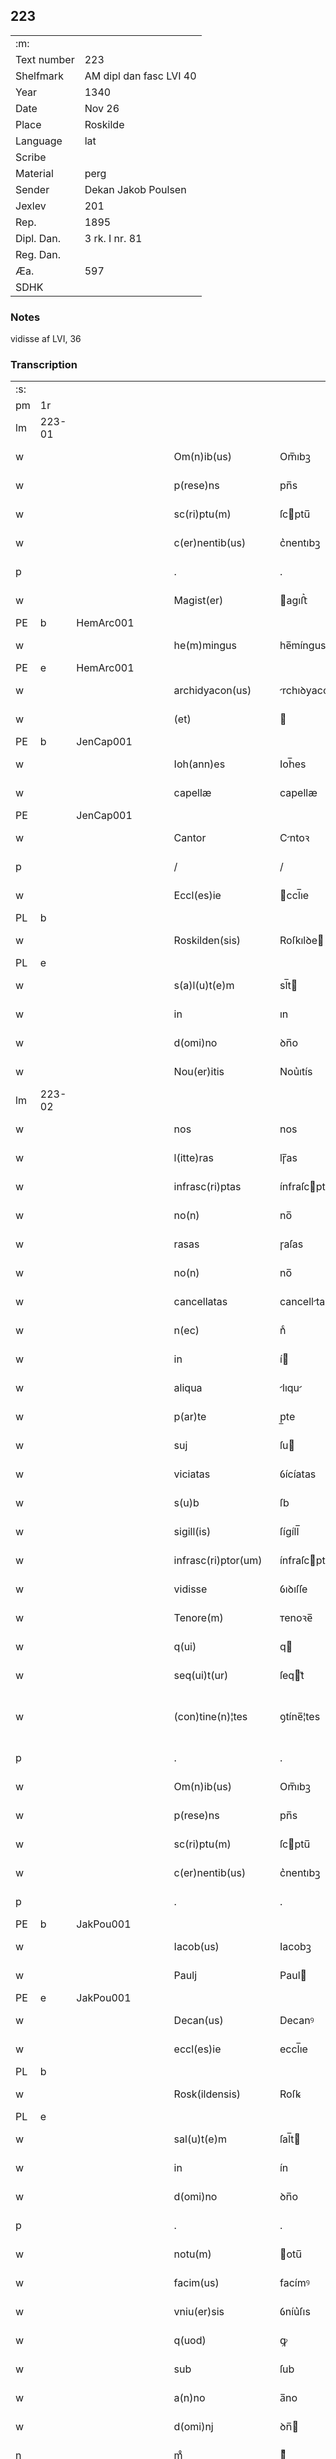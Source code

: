 ** 223
| :m:         |                         |
| Text number | 223                     |
| Shelfmark   | AM dipl dan fasc LVI 40 |
| Year        | 1340                    |
| Date        | Nov 26                  |
| Place       | Roskilde                |
| Language    | lat                     |
| Scribe      |                         |
| Material    | perg                    |
| Sender      | Dekan Jakob Poulsen     |
| Jexlev      | 201                     |
| Rep.        | 1895                    |
| Dipl. Dan.  | 3 rk. I nr. 81          |
| Reg. Dan.   |                         |
| Æa.         | 597                     |
| SDHK        |                         |

*** Notes
vidisse af LVI, 36

*** Transcription
| :s: |        |   |   |   |   |                       |              |   |   |   |   |     |   |   |   |               |
| pm  | 1r     |   |   |   |   |                       |              |   |   |   |   |     |   |   |   |               |
| lm  | 223-01 |   |   |   |   |                       |              |   |   |   |   |     |   |   |   |               |
| w   |        |   |   |   |   | Om(n)ib(us)           | Om̅ıbꝫ        |   |   |   |   | lat |   |   |   |        223-01 |
| w   |        |   |   |   |   | p(rese)ns             | pn̅s          |   |   |   |   | lat |   |   |   |        223-01 |
| w   |        |   |   |   |   | sc(ri)ptu(m)          | ſcptu̅       |   |   |   |   | lat |   |   |   |        223-01 |
| w   |        |   |   |   |   | c(er)nentib(us)       | c͛nentıbꝫ     |   |   |   |   | lat |   |   |   |        223-01 |
| p   |        |   |   |   |   | .                     | .            |   |   |   |   | lat |   |   |   |        223-01 |
| w   |        |   |   |   |   | Magist(er)            | agıﬅ͛        |   |   |   |   | lat |   |   |   |        223-01 |
| PE  | b      | HemArc001  |   |   |   |                       |              |   |   |   |   |     |   |   |   |               |
| w   |        |   |   |   |   | he(m)mingus           | he̅míngus     |   |   |   |   | lat |   |   |   |        223-01 |
| PE  | e      | HemArc001  |   |   |   |                       |              |   |   |   |   |     |   |   |   |               |
| w   |        |   |   |   |   | archidyacon(us)       | rchıꝺyaconꝰ |   |   |   |   | lat |   |   |   |        223-01 |
| w   |        |   |   |   |   | (et)                  |             |   |   |   |   | lat |   |   |   |        223-01 |
| PE  | b      | JenCap001  |   |   |   |                       |              |   |   |   |   |     |   |   |   |               |
| w   |        |   |   |   |   | Ioh(ann)es            | Ioh̅es        |   |   |   |   | lat |   |   |   |        223-01 |
| w   |        |   |   |   |   | capellæ               | capellæ      |   |   |   |   | lat |   |   |   |        223-01 |
| PE  |        | JenCap001  |   |   |   |                       |              |   |   |   |   |     |   |   |   |               |
| w   |        |   |   |   |   | Cantor                | Cntoꝛ       |   |   |   |   | lat |   |   |   |        223-01 |
| p   |        |   |   |   |   | /                     | /            |   |   |   |   | lat |   |   |   |        223-01 |
| w   |        |   |   |   |   | Eccl(es)ie            | ccl̅ıe       |   |   |   |   | lat |   |   |   |        223-01 |
| PL  | b      |   |   |   |   |                       |              |   |   |   |   |     |   |   |   |               |
| w   |        |   |   |   |   | Roskilden(sis)        | Roſkılꝺe̅    |   |   |   |   | lat |   |   |   |        223-01 |
| PL  | e      |   |   |   |   |                       |              |   |   |   |   |     |   |   |   |               |
| w   |        |   |   |   |   | s(a)l(u)t(e)m         | sl̅t         |   |   |   |   | lat |   |   |   |        223-01 |
| w   |        |   |   |   |   | in                    | ın           |   |   |   |   | lat |   |   |   |        223-01 |
| w   |        |   |   |   |   | d(omi)no              | ꝺn̅o          |   |   |   |   | lat |   |   |   |        223-01 |
| w   |        |   |   |   |   | Nou(er)itis           | Nou͛ıtís      |   |   |   |   | lat |   |   |   |        223-01 |
| lm  | 223-02 |   |   |   |   |                       |              |   |   |   |   |     |   |   |   |               |
| w   |        |   |   |   |   | nos                   | nos          |   |   |   |   | lat |   |   |   |        223-02 |
| w   |        |   |   |   |   | l(itte)ras            | lɼ̅as         |   |   |   |   | lat |   |   |   |        223-02 |
| w   |        |   |   |   |   | infrasc(ri)ptas       | ínfraſcptas |   |   |   |   | lat |   |   |   |        223-02 |
| w   |        |   |   |   |   | no(n)                 | no̅           |   |   |   |   | lat |   |   |   |        223-02 |
| w   |        |   |   |   |   | rasas                 | ɼaſas        |   |   |   |   | lat |   |   |   |        223-02 |
| w   |        |   |   |   |   | no(n)                 | no̅           |   |   |   |   | lat |   |   |   |        223-02 |
| w   |        |   |   |   |   | cancellatas           | cancelltas  |   |   |   |   | lat |   |   |   |        223-02 |
| w   |        |   |   |   |   | n(ec)                 | nͨ            |   |   |   |   | lat |   |   |   |        223-02 |
| w   |        |   |   |   |   | in                    | í           |   |   |   |   | lat |   |   |   |        223-02 |
| w   |        |   |   |   |   | aliqua                | lıqu       |   |   |   |   | lat |   |   |   |        223-02 |
| w   |        |   |   |   |   | p(ar)te               | p̲te          |   |   |   |   | lat |   |   |   |        223-02 |
| w   |        |   |   |   |   | suj                   | ſu          |   |   |   |   | lat |   |   |   |        223-02 |
| w   |        |   |   |   |   | viciatas              | ỽícíatas     |   |   |   |   | lat |   |   |   |        223-02 |
| w   |        |   |   |   |   | s(u)b                 | ſb           |   |   |   |   | lat |   |   |   |        223-02 |
| w   |        |   |   |   |   | sigill(is)            | ſígíll̅       |   |   |   |   | lat |   |   |   |        223-02 |
| w   |        |   |   |   |   | infrasc(ri)ptor(um)   | ínfraſcptoꝝ |   |   |   |   | lat |   |   |   |        223-02 |
| w   |        |   |   |   |   | vidisse               | ỽıꝺıſſe      |   |   |   |   | lat |   |   |   |        223-02 |
| w   |        |   |   |   |   | Tenore(m)             | ᴛenoꝛe̅       |   |   |   |   | lat |   |   |   |        223-02 |
| w   |        |   |   |   |   | q(ui)                 | q           |   |   |   |   | lat |   |   |   |        223-02 |
| w   |        |   |   |   |   | seq(ui)t(ur)          | ſeqt᷑        |   |   |   |   | lat |   |   |   |        223-02 |
| w   |        |   |   |   |   | (con)tine(n)¦tes      | ꝯtíne̅¦tes    |   |   |   |   | lat |   |   |   | 223-02—223-03 |
| p   |        |   |   |   |   | .                     | .            |   |   |   |   | lat |   |   |   |        223-03 |
| w   |        |   |   |   |   | Om(n)ib(us)           | Om̅ıbꝫ        |   |   |   |   | lat |   |   |   |        223-03 |
| w   |        |   |   |   |   | p(rese)ns             | pn̅s          |   |   |   |   | lat |   |   |   |        223-03 |
| w   |        |   |   |   |   | sc(ri)ptu(m)          | ſcptu̅       |   |   |   |   | lat |   |   |   |        223-03 |
| w   |        |   |   |   |   | c(er)nentib(us)       | c͛nentıbꝫ     |   |   |   |   | lat |   |   |   |        223-03 |
| p   |        |   |   |   |   | .                     | .            |   |   |   |   | lat |   |   |   |        223-03 |
| PE  | b      | JakPou001  |   |   |   |                       |              |   |   |   |   |     |   |   |   |               |
| w   |        |   |   |   |   | Iacob(us)             | Iacobꝫ       |   |   |   |   | lat |   |   |   |        223-03 |
| w   |        |   |   |   |   | Paulj                 | Paul        |   |   |   |   | lat |   |   |   |        223-03 |
| PE  | e      | JakPou001  |   |   |   |                       |              |   |   |   |   |     |   |   |   |               |
| w   |        |   |   |   |   | Decan(us)             | Decanꝰ       |   |   |   |   | lat |   |   |   |        223-03 |
| w   |        |   |   |   |   | eccl(es)ie            | eccl̅ıe       |   |   |   |   | lat |   |   |   |        223-03 |
| PL  | b      |   |   |   |   |                       |              |   |   |   |   |     |   |   |   |               |
| w   |        |   |   |   |   | Rosk(ildensis)        | Roſꝃ         |   |   |   |   | lat |   |   |   |        223-03 |
| PL  | e      |   |   |   |   |                       |              |   |   |   |   |     |   |   |   |               |
| w   |        |   |   |   |   | sal(u)t(e)m           | ſal̅t        |   |   |   |   | lat |   |   |   |        223-03 |
| w   |        |   |   |   |   | in                    | ín           |   |   |   |   | lat |   |   |   |        223-03 |
| w   |        |   |   |   |   | d(omi)no              | ꝺn̅o          |   |   |   |   | lat |   |   |   |        223-03 |
| p   |        |   |   |   |   | .                     | .            |   |   |   |   | lat |   |   |   |        223-03 |
| w   |        |   |   |   |   | notu(m)               | otu̅         |   |   |   |   | lat |   |   |   |        223-03 |
| w   |        |   |   |   |   | facim(us)             | facímꝰ       |   |   |   |   | lat |   |   |   |        223-03 |
| w   |        |   |   |   |   | vniu(er)sis           | ỽníu͛ſıs      |   |   |   |   | lat |   |   |   |        223-03 |
| w   |        |   |   |   |   | q(uod)                | ꝙ            |   |   |   |   | lat |   |   |   |        223-03 |
| w   |        |   |   |   |   | sub                   | ſub          |   |   |   |   | lat |   |   |   |        223-03 |
| w   |        |   |   |   |   | a(n)no                | a̅no          |   |   |   |   | lat |   |   |   |        223-03 |
| w   |        |   |   |   |   | d(omi)nj              | ꝺn̅          |   |   |   |   | lat |   |   |   |        223-03 |
| n   |        |   |   |   |   | mͦ                     | ͦ            |   |   |   |   | lat |   |   |   |        223-03 |
| p   |        |   |   |   |   | .                     | .            |   |   |   |   | lat |   |   |   |        223-03 |
| n   |        |   |   |   |   | CCCͦ                   | CCͦC          |   |   |   |   | lat |   |   |   |        223-03 |
| p   |        |   |   |   |   | .                     | .            |   |   |   |   | lat |   |   |   |        223-03 |
| lm  | 223-04 |   |   |   |   |                       |              |   |   |   |   |     |   |   |   |               |
| w   |        |   |   |   |   | q(ua)dragesimo        | qᷓꝺɼageſímo   |   |   |   |   | lat |   |   |   |        223-04 |
| p   |        |   |   |   |   | .                     | .            |   |   |   |   | lat |   |   |   |        223-04 |
| w   |        |   |   |   |   | die                   | ꝺıe          |   |   |   |   | lat |   |   |   |        223-04 |
| w   |        |   |   |   |   | b(ea)tj               | bt̅ȷ          |   |   |   |   | lat |   |   |   |        223-04 |
| w   |        |   |   |   |   | marcj                 | marc        |   |   |   |   | lat |   |   |   |        223-04 |
| w   |        |   |   |   |   | ewang(eliste)         | ewangꝭ       |   |   |   |   | lat |   |   |   |        223-04 |
| p   |        |   |   |   |   | .                     | .            |   |   |   |   | lat |   |   |   |        223-04 |
| w   |        |   |   |   |   | D(omi)na              | Dn̅a          |   |   |   |   | lat |   |   |   |        223-04 |
| PE  | b      | MagNie001  |   |   |   |                       |              |   |   |   |   |     |   |   |   |               |
| w   |        |   |   |   |   | margareta             | argaɼeta    |   |   |   |   | lat |   |   |   |        223-04 |
| w   |        |   |   |   |   | byorns                | byoꝛnſ       |   |   |   |   | lat |   |   |   |        223-04 |
| PE  | e      | MagNie001  |   |   |   |                       |              |   |   |   |   |     |   |   |   |               |
| p   |        |   |   |   |   | .                     | .            |   |   |   |   | lat |   |   |   |        223-04 |
| w   |        |   |   |   |   | filia                 | fılı        |   |   |   |   | lat |   |   |   |        223-04 |
| PE  | b      | NieHer001  |   |   |   |                       |              |   |   |   |   |     |   |   |   |               |
| w   |        |   |   |   |   | nicholaj              | níchola     |   |   |   |   | lat |   |   |   |        223-04 |
| w   |        |   |   |   |   | hermænss(un)          | hermænſ     |   |   |   |   | lat |   |   |   |        223-04 |
| PE  | e      | NieHer001  |   |   |   |                       |              |   |   |   |   |     |   |   |   |               |
| w   |        |   |   |   |   | in                    | ín           |   |   |   |   | lat |   |   |   |        223-04 |
| w   |        |   |   |   |   | l(e)c(t)o             | l̅co          |   |   |   |   | lat |   |   |   |        223-04 |
| w   |        |   |   |   |   | eg(ri)tudi(ni)s       | egtuꝺı̅s     |   |   |   |   | lat |   |   |   |        223-04 |
| PL  | b      |   |   |   |   |                       |              |   |   |   |   |     |   |   |   |               |
| w   |        |   |   |   |   | rosk(ildis)           | ʀoſꝃ         |   |   |   |   | lat |   |   |   |        223-04 |
| PL  | e      |   |   |   |   |                       |              |   |   |   |   |     |   |   |   |               |
| w   |        |   |   |   |   | (con)stituta          | ꝯﬅıtuta      |   |   |   |   | lat |   |   |   |        223-04 |
| w   |        |   |   |   |   | lic(et)               | lícꝫ         |   |   |   |   | lat |   |   |   |        223-04 |
| lm  | 223-05 |   |   |   |   |                       |              |   |   |   |   |     |   |   |   |               |
| w   |        |   |   |   |   | corpore               | coꝛpoꝛe      |   |   |   |   | lat |   |   |   |        223-05 |
| w   |        |   |   |   |   | debilis               | ꝺebılıs      |   |   |   |   | lat |   |   |   |        223-05 |
| w   |        |   |   |   |   | me(n)te               | me̅te         |   |   |   |   | lat |   |   |   |        223-05 |
| w   |        |   |   |   |   | t(ame)n               | t̅           |   |   |   |   | lat |   |   |   |        223-05 |
| w   |        |   |   |   |   | sana                  | ſan         |   |   |   |   | lat |   |   |   |        223-05 |
| p   |        |   |   |   |   | .                     | .            |   |   |   |   | lat |   |   |   |        223-05 |
| w   |        |   |   |   |   | Cora(m)               | Coꝛa̅         |   |   |   |   | lat |   |   |   |        223-05 |
| w   |        |   |   |   |   | officiali             | offıcılı    |   |   |   |   | lat |   |   |   |        223-05 |
| w   |        |   |   |   |   | n(ost)ro              | nɼ̅o          |   |   |   |   | lat |   |   |   |        223-05 |
| w   |        |   |   |   |   | D(omi)no              | Dn̅o          |   |   |   |   | lat |   |   |   |        223-05 |
| PE  | b      | LamOlu001  |   |   |   |                       |              |   |   |   |   |     |   |   |   |               |
| w   |        |   |   |   |   | lamberto              | lambeɼto     |   |   |   |   | lat |   |   |   |        223-05 |
| PE  | e      | LamOlu001  |   |   |   |                       |              |   |   |   |   |     |   |   |   |               |
| w   |        |   |   |   |   | (con)cano(n)ico       | ꝯcano̅íco     |   |   |   |   | lat |   |   |   |        223-05 |
| w   |        |   |   |   |   | n(ost)ro              | nɼ̅o          |   |   |   |   | lat |   |   |   |        223-05 |
| p   |        |   |   |   |   | .                     | .            |   |   |   |   | lat |   |   |   |        223-05 |
| w   |        |   |   |   |   | p(rese)nt(ibus)       | pn̅tꝭ         |   |   |   |   | lat |   |   |   |        223-05 |
| w   |        |   |   |   |   | ven(er)abilib(us)     | ỽen͛abılıbꝫ   |   |   |   |   | lat |   |   |   |        223-05 |
| w   |        |   |   |   |   | viris                 | ỽíɼıs        |   |   |   |   | lat |   |   |   |        223-05 |
| p   |        |   |   |   |   | /                     | /            |   |   |   |   | lat |   |   |   |        223-05 |
| w   |        |   |   |   |   | d(omi)nis             | ꝺn̅ís         |   |   |   |   | lat |   |   |   |        223-05 |
| PE  | b      | JenKra002  |   |   |   |                       |              |   |   |   |   |     |   |   |   |               |
| w   |        |   |   |   |   | Ioh(ann)e             | Ioh̅e         |   |   |   |   | lat |   |   |   |        223-05 |
| w   |        |   |   |   |   | kraak                 | kraak        |   |   |   |   | lat |   |   |   |        223-05 |
| PE  | e      | JenKra002  |   |   |   |                       |              |   |   |   |   |     |   |   |   |               |
| PE  | b      | NieJen004  |   |   |   |                       |              |   |   |   |   |     |   |   |   |               |
| w   |        |   |   |   |   | ni¦cholao             | í¦cholao    |   |   |   |   | lat |   |   |   | 223-05—223-06 |
| w   |        |   |   |   |   | iønæss(un)            | ıønæs       |   |   |   |   | lat |   |   |   |        223-06 |
| PE  | e      | NieJen004  |   |   |   |                       |              |   |   |   |   |     |   |   |   |               |
| w   |        |   |   |   |   | cano(n)ic(is)         | cano̅ıcꝭ      |   |   |   |   | lat |   |   |   |        223-06 |
| w   |        |   |   |   |   | (et)                  |             |   |   |   |   | lat |   |   |   |        223-06 |
| PE  | b      | AndNie002  |   |   |   |                       |              |   |   |   |   |     |   |   |   |               |
| w   |        |   |   |   |   | andrea                | nꝺɼe       |   |   |   |   | lat |   |   |   |        223-06 |
| PE  | e      | AndNie002  |   |   |   |                       |              |   |   |   |   |     |   |   |   |               |
| w   |        |   |   |   |   | sacrista              | ſacɼıﬅa      |   |   |   |   | lat |   |   |   |        223-06 |
| p   |        |   |   |   |   | /                     | /            |   |   |   |   | lat |   |   |   |        223-06 |
| w   |        |   |   |   |   | Eiusd(em)             | íuſ        |   |   |   |   | lat |   |   |   |        223-06 |
| w   |        |   |   |   |   | eccl(es)ie            | eccl̅ıe       |   |   |   |   | lat |   |   |   |        223-06 |
| w   |        |   |   |   |   | ac                    | c           |   |   |   |   | lat |   |   |   |        223-06 |
| w   |        |   |   |   |   | d(omi)no              | ꝺn̅o          |   |   |   |   | lat |   |   |   |        223-06 |
| PE  | b      | AssEsk001  |   |   |   |                       |              |   |   |   |   |     |   |   |   |               |
| w   |        |   |   |   |   | ascero                | ſcero       |   |   |   |   | lat |   |   |   |        223-06 |
| PE  | e      | AssEsk001  |   |   |   |                       |              |   |   |   |   |     |   |   |   |               |
| w   |        |   |   |   |   | de                    | ꝺe           |   |   |   |   | lat |   |   |   |        223-06 |
| PL  | b      |   |   |   |   |                       |              |   |   |   |   |     |   |   |   |               |
| w   |        |   |   |   |   | eskylshø              | eſkylſhø     |   |   |   |   | lat |   |   |   |        223-06 |
| PL  | e      |   |   |   |   |                       |              |   |   |   |   |     |   |   |   |               |
| w   |        |   |   |   |   | sac(er)dote           | ſac͛ꝺote      |   |   |   |   | lat |   |   |   |        223-06 |
| p   |        |   |   |   |   | /                     | /            |   |   |   |   | lat |   |   |   |        223-06 |
| w   |        |   |   |   |   | Virisq(ue)            | Víɼısqꝫ      |   |   |   |   | lat |   |   |   |        223-06 |
| w   |        |   |   |   |   | discretis             | ꝺıſcretıs    |   |   |   |   | lat |   |   |   |        223-06 |
| p   |        |   |   |   |   | .                     | .            |   |   |   |   | lat |   |   |   |        223-06 |
| w   |        |   |   |   |   | silic(et)             | ſılıcꝫ       |   |   |   |   | lat |   |   |   |        223-06 |
| PE  | b      | UngRol001  |   |   |   |                       |              |   |   |   |   |     |   |   |   |               |
| w   |        |   |   |   |   | vnge¦rolf             | vnge¦ɼolf    |   |   |   |   | lat |   |   |   | 223-06—223-07 |
| PE  | e      | UngRol001  |   |   |   |                       |              |   |   |   |   |     |   |   |   |               |
| p   |        |   |   |   |   | .                     | .            |   |   |   |   | lat |   |   |   |        223-07 |
| PE  | b      | HeiVes001  |   |   |   |                       |              |   |   |   |   |     |   |   |   |               |
| w   |        |   |   |   |   | heynone               | heynone      |   |   |   |   | lat |   |   |   |        223-07 |
| w   |        |   |   |   |   | wesby                 | weſbẏ        |   |   |   |   | lat |   |   |   |        223-07 |
| PE  | e      | HeiVes001  |   |   |   |                       |              |   |   |   |   |     |   |   |   |               |
| w   |        |   |   |   |   | (et)                  |             |   |   |   |   | lat |   |   |   |        223-07 |
| PE  | b      | GødSkr001  |   |   |   |                       |              |   |   |   |   |     |   |   |   |               |
| w   |        |   |   |   |   | gødichino             | gøꝺıchíno    |   |   |   |   | lat |   |   |   |        223-07 |
| w   |        |   |   |   |   | skøderæ               | ſkøꝺeɼæ      |   |   |   |   | lat |   |   |   |        223-07 |
| PE  | e      | GødSkr001  |   |   |   |                       |              |   |   |   |   |     |   |   |   |               |
| w   |        |   |   |   |   | Ciuib(us)             | Cíuíbꝫ       |   |   |   |   | lat |   |   |   |        223-07 |
| w   |        |   |   |   |   | ibid(em)              | ıbı         |   |   |   |   | lat |   |   |   |        223-07 |
| p   |        |   |   |   |   | /                     | /            |   |   |   |   | lat |   |   |   |        223-07 |
| w   |        |   |   |   |   | P(er)                 | P̲            |   |   |   |   | lat |   |   |   |        223-07 |
| w   |        |   |   |   |   | ip(s)am               | ıp̅a         |   |   |   |   | lat |   |   |   |        223-07 |
| w   |        |   |   |   |   | D(omi)nam             | Dn̅a         |   |   |   |   | lat |   |   |   |        223-07 |
| PE  | b      | MagNie001  |   |   |   |                       |              |   |   |   |   |     |   |   |   |               |
| w   |        |   |   |   |   | margaretam            | argaɼeta   |   |   |   |   | lat |   |   |   |        223-07 |
| PE  | e      | MagNie001  |   |   |   |                       |              |   |   |   |   |     |   |   |   |               |
| w   |        |   |   |   |   | specialit(er)         | ſpecılıt͛    |   |   |   |   | lat |   |   |   |        223-07 |
| w   |        |   |   |   |   | (con)uocatis          | ꝯuocatıs     |   |   |   |   | lat |   |   |   |        223-07 |
| p   |        |   |   |   |   | /                     | /            |   |   |   |   | lat |   |   |   |        223-07 |
| w   |        |   |   |   |   | co(n)tulit            | co̅tulıt      |   |   |   |   | lat |   |   |   |        223-07 |
| p   |        |   |   |   |   | /                     | /            |   |   |   |   | lat |   |   |   |        223-07 |
| w   |        |   |   |   |   | religios(is)          | ʀelıgío     |   |   |   |   | lat |   |   |   |        223-07 |
| lm  | 223-08 |   |   |   |   |                       |              |   |   |   |   |     |   |   |   |               |
| w   |        |   |   |   |   | d(omi)nabus           | ꝺn̅abus       |   |   |   |   | lat |   |   |   |        223-08 |
| p   |        |   |   |   |   | .                     | .            |   |   |   |   | lat |   |   |   |        223-08 |
| w   |        |   |   |   |   | sororib(us)           | ſoꝛoꝛıbꝫ     |   |   |   |   | lat |   |   |   |        223-08 |
| w   |        |   |   |   |   | s(an)c(t)e            | ſc̅e          |   |   |   |   | lat |   |   |   |        223-08 |
| w   |        |   |   |   |   | Clare                 | Clre        |   |   |   |   | lat |   |   |   |        223-08 |
| w   |        |   |   |   |   | Ciuitat(is)           | Cíuítat͛      |   |   |   |   | lat |   |   |   |        223-08 |
| w   |        |   |   |   |   | eiusd(em)             | eıuſ        |   |   |   |   | lat |   |   |   |        223-08 |
| p   |        |   |   |   |   | .                     | .            |   |   |   |   | lat |   |   |   |        223-08 |
| w   |        |   |   |   |   | vel                   | ỽel          |   |   |   |   | lat |   |   |   |        223-08 |
| w   |        |   |   |   |   | eor(um)               | eoꝝ          |   |   |   |   | lat |   |   |   |        223-08 |
| w   |        |   |   |   |   | p(ro)curatorj         | ꝓcuɼatoꝛ    |   |   |   |   | lat |   |   |   |        223-08 |
| p   |        |   |   |   |   | /                     | /            |   |   |   |   | lat |   |   |   |        223-08 |
| w   |        |   |   |   |   | Plena(m)              | Plena̅        |   |   |   |   | lat |   |   |   |        223-08 |
| w   |        |   |   |   |   | auctoritate(m)        | auoꝛítate̅   |   |   |   |   | lat |   |   |   |        223-08 |
| w   |        |   |   |   |   | (et)                  |             |   |   |   |   | lat |   |   |   |        223-08 |
| w   |        |   |   |   |   | liberam               | lıbera      |   |   |   |   | lat |   |   |   |        223-08 |
| w   |        |   |   |   |   | potestate(m)          | poteﬅate̅     |   |   |   |   | lat |   |   |   |        223-08 |
| p   |        |   |   |   |   | /                     | /            |   |   |   |   | lat |   |   |   |        223-08 |
| w   |        |   |   |   |   | curiam                | cuɼı       |   |   |   |   | lat |   |   |   |        223-08 |
| w   |        |   |   |   |   | suam                  | ſu         |   |   |   |   | lat |   |   |   |        223-08 |
| p   |        |   |   |   |   | /                     | /            |   |   |   |   | lat |   |   |   |        223-08 |
| w   |        |   |   |   |   | in                    | í           |   |   |   |   | lat |   |   |   |        223-08 |
| lm  | 223-09 |   |   |   |   |                       |              |   |   |   |   |     |   |   |   |               |
| PL  | b      |   |   |   |   |                       |              |   |   |   |   |     |   |   |   |               |
| w   |        |   |   |   |   | swau(er)sløuæ         | ſwau͛ſløuæ    |   |   |   |   | lat |   |   |   |        223-09 |
| PL  | e      |   |   |   |   |                       |              |   |   |   |   |     |   |   |   |               |
| p   |        |   |   |   |   | .                     | .            |   |   |   |   | lat |   |   |   |        223-09 |
| w   |        |   |   |   |   | q(uam)                | ꝙᷓ            |   |   |   |   | lat |   |   |   |        223-09 |
| w   |        |   |   |   |   | ip(s)a                | ıp̅a          |   |   |   |   | lat |   |   |   |        223-09 |
| w   |        |   |   |   |   | d(omi)no              | ꝺn̅o          |   |   |   |   | lat |   |   |   |        223-09 |
| PE  | b      | VilNie001  |   |   |   |                       |              |   |   |   |   |     |   |   |   |               |
| w   |        |   |   |   |   | villæ                 | ỽıllæ        |   |   |   |   | lat |   |   |   |        223-09 |
| PE  | e      | VilNie001  |   |   |   |                       |              |   |   |   |   |     |   |   |   |               |
| w   |        |   |   |   |   | (con)sobrino          | ꝯſobꝛíno     |   |   |   |   | lat |   |   |   |        223-09 |
| w   |        |   |   |   |   | suo                   | ſuo          |   |   |   |   | lat |   |   |   |        223-09 |
| p   |        |   |   |   |   | .                     | .            |   |   |   |   | lat |   |   |   |        223-09 |
| w   |        |   |   |   |   | dudu(m)               | ꝺuꝺu̅         |   |   |   |   | lat |   |   |   |        223-09 |
| w   |        |   |   |   |   | cano(n)ico            | cano̅ıco      |   |   |   |   | lat |   |   |   |        223-09 |
| PL  | b      |   |   |   |   |                       |              |   |   |   |   |     |   |   |   |               |
| w   |        |   |   |   |   | hafnen(si)            | hfne̅       |   |   |   |   | lat |   |   |   |        223-09 |
| PL  | e      |   |   |   |   |                       |              |   |   |   |   |     |   |   |   |               |
| w   |        |   |   |   |   | inpignerauit          | ínpígnerauít |   |   |   |   | lat |   |   |   |        223-09 |
| p   |        |   |   |   |   | /                     | /            |   |   |   |   | lat |   |   |   |        223-09 |
| w   |        |   |   |   |   | no(m)i(n)e            | no̅ıe         |   |   |   |   | lat |   |   |   |        223-09 |
| w   |        |   |   |   |   | suo                   | ſuo          |   |   |   |   | lat |   |   |   |        223-09 |
| w   |        |   |   |   |   | redimendj             | reꝺímenꝺ    |   |   |   |   | lat |   |   |   |        223-09 |
| p   |        |   |   |   |   | .                     | .            |   |   |   |   | lat |   |   |   |        223-09 |
| w   |        |   |   |   |   | ac                    | c           |   |   |   |   | lat |   |   |   |        223-09 |
| w   |        |   |   |   |   | p(ro)                 | ꝓ            |   |   |   |   | lat |   |   |   |        223-09 |
| w   |        |   |   |   |   | earu(m)               | eaɼu̅         |   |   |   |   | lat |   |   |   |        223-09 |
| w   |        |   |   |   |   | b(e)n(e)pla¦cito      | bn̅pla¦cíto   |   |   |   |   | lat |   |   |   | 223-09—223-10 |
| p   |        |   |   |   |   | .                     | .            |   |   |   |   | lat |   |   |   |        223-10 |
| w   |        |   |   |   |   | h(abe)ndj             | hn̅ꝺ         |   |   |   |   | lat |   |   |   |        223-10 |
| w   |        |   |   |   |   | (et)                  |             |   |   |   |   | lat |   |   |   |        223-10 |
| w   |        |   |   |   |   | disponendj            | ꝺıſponenꝺ   |   |   |   |   | lat |   |   |   |        223-10 |
| p   |        |   |   |   |   | .                     | .            |   |   |   |   | lat |   |   |   |        223-10 |
| w   |        |   |   |   |   | Don(ec)               | Donͨ          |   |   |   |   | lat |   |   |   |        223-10 |
| w   |        |   |   |   |   | p(er)                 | p̲            |   |   |   |   | lat |   |   |   |        223-10 |
| w   |        |   |   |   |   | ip(s)am               | ıp̅a         |   |   |   |   | lat |   |   |   |        223-10 |
| w   |        |   |   |   |   | d(omi)nam             | ꝺn̅a         |   |   |   |   | lat |   |   |   |        223-10 |
| p   |        |   |   |   |   | .                     | .            |   |   |   |   | lat |   |   |   |        223-10 |
| w   |        |   |   |   |   | vel                   | ỽel          |   |   |   |   | lat |   |   |   |        223-10 |
| w   |        |   |   |   |   | h(er)edes             | h͛eꝺes        |   |   |   |   | lat |   |   |   |        223-10 |
| w   |        |   |   |   |   | suos                  | ſuos         |   |   |   |   | lat |   |   |   |        223-10 |
| w   |        |   |   |   |   | leg(it)time           | legtíme     |   |   |   |   | lat |   |   |   |        223-10 |
| w   |        |   |   |   |   | redimat(ur)           | ɼeꝺímt᷑      |   |   |   |   | lat |   |   |   |        223-10 |
| p   |        |   |   |   |   | .                     | .            |   |   |   |   | lat |   |   |   |        223-10 |
| w   |        |   |   |   |   | In                    | In           |   |   |   |   | lat |   |   |   |        223-10 |
| w   |        |   |   |   |   | cui(us)               | cuí         |   |   |   |   | lat |   |   |   |        223-10 |
| w   |        |   |   |   |   | rej                   | ʀe          |   |   |   |   | lat |   |   |   |        223-10 |
| w   |        |   |   |   |   | testi(m)o(n)i(u)m     | teﬅı̅oí      |   |   |   |   | lat |   |   |   |        223-10 |
| w   |        |   |   |   |   | sigillu(m)            | ſıgıllu̅      |   |   |   |   | lat |   |   |   |        223-10 |
| w   |        |   |   |   |   | n(ost)r(u)m           | nr̅          |   |   |   |   | lat |   |   |   |        223-10 |
| w   |        |   |   |   |   | vna                   | ỽn          |   |   |   |   | lat |   |   |   |        223-10 |
| w   |        |   |   |   |   | cu(m)                 | cu̅           |   |   |   |   | lat |   |   |   |        223-10 |
| lm  | 223-11 |   |   |   |   |                       |              |   |   |   |   |     |   |   |   |               |
| w   |        |   |   |   |   | sigill(is)            | ſıgıll̅       |   |   |   |   | lat |   |   |   |        223-11 |
| w   |        |   |   |   |   | inf(ra)sc(ri)ptor(um) | ínfſcptoꝝ  |   |   |   |   | lat |   |   |   |        223-11 |
| w   |        |   |   |   |   | vener(abilium)        | ỽene        |   |   |   |   | lat |   |   |   |        223-11 |
| w   |        |   |   |   |   | viror(um)             | ỽíroꝝ        |   |   |   |   | lat |   |   |   |        223-11 |
| w   |        |   |   |   |   | (et)                  |             |   |   |   |   | lat |   |   |   |        223-11 |
| w   |        |   |   |   |   | disc(re)tor(um)       | ꝺıſc͛toꝝ      |   |   |   |   | lat |   |   |   |        223-11 |
| w   |        |   |   |   |   | o(mn)i(u)m            | o̅í          |   |   |   |   | lat |   |   |   |        223-11 |
| p   |        |   |   |   |   | .                     | .            |   |   |   |   | lat |   |   |   |        223-11 |
| w   |        |   |   |   |   | p(rese)ntib(us)       | pn̅tıbꝫ       |   |   |   |   | lat |   |   |   |        223-11 |
| w   |        |   |   |   |   | est                   | eﬅ           |   |   |   |   | lat |   |   |   |        223-11 |
| w   |        |   |   |   |   | appensum              | aenſu      |   |   |   |   | lat |   |   |   |        223-11 |
| p   |        |   |   |   |   | .                     | .            |   |   |   |   | lat |   |   |   |        223-11 |
| w   |        |   |   |   |   | Datu(m)               | Datu̅         |   |   |   |   | lat |   |   |   |        223-11 |
| w   |        |   |   |   |   | anno                  | nno         |   |   |   |   | lat |   |   |   |        223-11 |
| w   |        |   |   |   |   | die                   | ꝺíe          |   |   |   |   | lat |   |   |   |        223-11 |
| w   |        |   |   |   |   | (et)                  |             |   |   |   |   | lat |   |   |   |        223-11 |
| w   |        |   |   |   |   | loco                  | loco         |   |   |   |   | lat |   |   |   |        223-11 |
| w   |        |   |   |   |   | pred(i)c(t)is         | pꝛeꝺc̅ıs      |   |   |   |   | lat |   |   |   |        223-11 |
| p   |        |   |   |   |   | /                     | /            |   |   |   |   | lat |   |   |   |        223-11 |
| w   |        |   |   |   |   | Sc(ri)ptu(m)          | Scptu̅       |   |   |   |   | lat |   |   |   |        223-11 |
| w   |        |   |   |   |   | n(ost)ris             | nɼ̅ıs         |   |   |   |   | lat |   |   |   |        223-11 |
| w   |        |   |   |   |   | sub                   | ſub          |   |   |   |   | lat |   |   |   |        223-11 |
| lm  | 223-12 |   |   |   |   |                       |              |   |   |   |   |     |   |   |   |               |
| w   |        |   |   |   |   | sigill(is)            | ſıgıll̅       |   |   |   |   | lat |   |   |   |        223-12 |
| w   |        |   |   |   |   | anno                  | nno         |   |   |   |   | lat |   |   |   |        223-12 |
| w   |        |   |   |   |   | Eod(em)               | o          |   |   |   |   | lat |   |   |   |        223-12 |
| w   |        |   |   |   |   | (et)                  |             |   |   |   |   | lat |   |   |   |        223-12 |
| w   |        |   |   |   |   | loco                  | loco         |   |   |   |   | lat |   |   |   |        223-12 |
| p   |        |   |   |   |   | .                     | .            |   |   |   |   | lat |   |   |   |        223-12 |
| w   |        |   |   |   |   | Jn                    | Jn           |   |   |   |   | lat |   |   |   |        223-12 |
| w   |        |   |   |   |   | c(ra)stino            | cᷓﬅíno        |   |   |   |   | lat |   |   |   |        223-12 |
| w   |        |   |   |   |   | b(ea)te               | bt̅e          |   |   |   |   | lat |   |   |   |        223-12 |
| w   |        |   |   |   |   | katerine              | kterıne     |   |   |   |   | lat |   |   |   |        223-12 |
| w   |        |   |   |   |   | v(ir)ginis            | ỽ͛gínís       |   |   |   |   | lat |   |   |   |        223-12 |
| w   |        |   |   |   |   | (et)                  |             |   |   |   |   | lat |   |   |   |        223-12 |
| w   |        |   |   |   |   | martir(is)            | martır͛       |   |   |   |   | lat |   |   |   |        223-12 |
| w   |        |   |   |   |   | gloriose              | gloꝛíoſe     |   |   |   |   | lat |   |   |   |        223-12 |
| :e: |        |   |   |   |   |                       |              |   |   |   |   |     |   |   |   |               |
